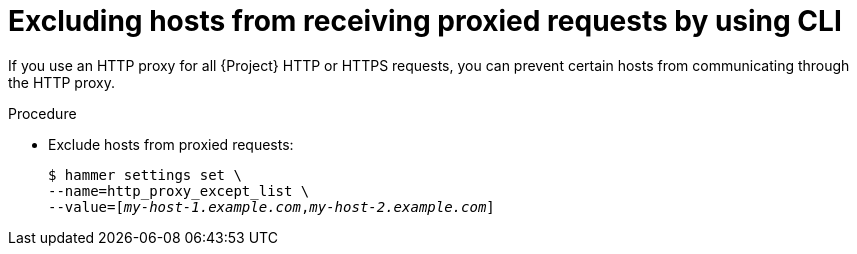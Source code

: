 :_mod-docs-content-type: PROCEDURE

[id="excluding-hosts-from-receiving-proxied-requests-by-using-cli"]
= Excluding hosts from receiving proxied requests by using CLI

If you use an HTTP proxy for all {Project} HTTP or HTTPS requests, you can prevent certain hosts from communicating through the HTTP proxy.

.Procedure
* Exclude hosts from proxied requests:
+
[options="nowrap" subs="+quotes"]
----
$ hammer settings set \
--name=http_proxy_except_list \
--value=[_my-host-1.example.com_,_my-host-2.example.com_]
----
